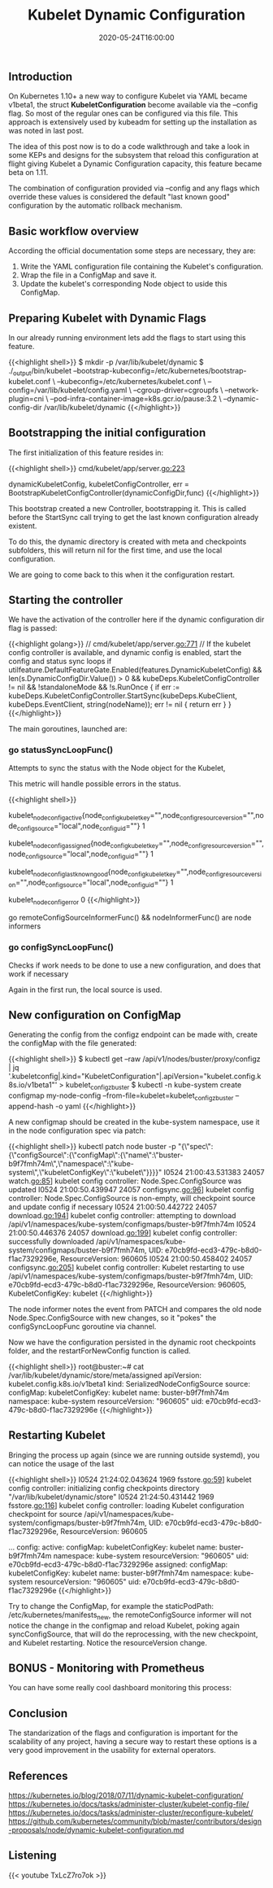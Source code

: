 #+TITLE: Kubelet Dynamic Configuration
#+DATE: 2020-05-24T16:00:00

** Introduction

On Kubernetes 1.10+ a new way to configure Kubelet via YAML became v1beta1, the
struct *KubeletConfiguration* become available via the --config flag. So most of the
regular ones can be configured via this file. This approach is extensively used by
kubeadm for setting up the installation as was noted in last post.

The idea of this post now is to do a code walkthrough and take a look in some
KEPs and designs for the subsystem that reload this configuration at flight
giving Kubelet a Dynamic Configuration capacity, this feature became beta on 1.11.

The combination of configuration provided via --config and any flags which override
these values is considered the default "last known good" configuration by the automatic rollback mechanism.

** Basic workflow overview

   According the official documentation some steps are necessary, they are:

1. Write the YAML configuration file containing the Kubelet's configuration.
2. Wrap the file in a ConfigMap and save it.
3. Update the kubelet's corresponding Node object to uside this ConfigMap.

** Preparing Kubelet with Dynamic Flags
   
In our already running environment lets add the flags to start using this feature.

{{<highlight shell>}}
$ mkdir -p /var/lib/kubelet/dynamic
$ ./_output/bin/kubelet 
  --bootstrap-kubeconfig=/etc/kubernetes/bootstrap-kubelet.conf \
  --kubeconfig=/etc/kubernetes/kubelet.conf \
  --config=/var/lib/kubelet/config.yaml \
  --cgroup-driver=cgroupfs \
  --network-plugin=cni \
  --pod-infra-container-image=k8s.gcr.io/pause:3.2 \
  --dynamic-config-dir /var/lib/kubelet/dynamic
{{</highlight>}}

** Bootstrapping the initial configuration

The first initialization of this feature resides in:

{{<highlight shell>}}
cmd/kubelet/app/server.go:223

dynamicKubeletConfig, kubeletConfigController, err = BootstrapKubeletConfigController(dynamicConfigDir,func)
{{</highlight>}}

This bootstrap created a new Controller, bootstrapping it. This is called before the StartSync call
trying to get the last known configuration already existent.

To do this, the dynamic directory is created with meta and checkpoints subfolders, this will return nil
for the first time, and use the local configuration.

We are going to come back to this when it the configuration restart.

** Starting the controller

We have the activation of the controller here if the dynamic configuration dir flag is passed:

{{<highlight golang>}}
  // cmd/kubelet/app/server.go:771
	// If the kubelet config controller is available, and dynamic config is enabled, start the config and status sync loops
	if utilfeature.DefaultFeatureGate.Enabled(features.DynamicKubeletConfig) && len(s.DynamicConfigDir.Value()) > 0 &&
		kubeDeps.KubeletConfigController != nil && !standaloneMode && !s.RunOnce {
		if err := kubeDeps.KubeletConfigController.StartSync(kubeDeps.KubeClient, kubeDeps.EventClient, string(nodeName)); err != nil {
			return err
		}
	}
{{</highlight>}}

The main goroutines, launched are:

*** 	go statusSyncLoopFunc()

Attempts to sync the status with the Node object for the Kubelet, 

This metric will handle possible errors in the status.

{{<highlight shell>}}
# HELP kubelet_node_config_active [ALPHA] The config source the node is actively using. The count is always 1.
# TYPE kubelet_node_config_active gauge
kubelet_node_config_active{node_config_kubelet_key="",node_config_resource_version="",node_config_source="local",node_config_uid=""} 1
# HELP kubelet_node_config_assigned [ALPHA] The node's understanding of intended config. The count is always 1.
# TYPE kubelet_node_config_assigned gauge
kubelet_node_config_assigned{node_config_kubelet_key="",node_config_resource_version="",node_config_source="local",node_config_uid=""} 1
# HELP kubelet_node_config_last_known_good [ALPHA] The config source the node will fall back to when it encounters certain errors. The count is always 1.
# TYPE kubelet_node_config_last_known_good gauge
kubelet_node_config_last_known_good{node_config_kubelet_key="",node_config_resource_version="",node_config_source="local",node_config_uid=""} 1
# HELP kubelet_node_config_error [ALPHA] This metric is true (1) if the node is experiencing a configuration-related error, false (0) otherwise.
# TYPE kubelet_node_config_error gauge
kubelet_node_config_error 0
{{</highlight>}}

go remoteConfigSourceInformerFunc() && nodeInformerFunc() are node informers

*** 	go configSyncLoopFunc()

Checks if work needs to be done to use a new configuration, and does that work if necessary

Again in the first run, the local source is used.

** New configuration on ConfigMap

Generating the config from the configz endpoint can be made with, create the configMap with the file generated:

{{<highlight shell>}}
$ kubectl get --raw /api/v1/nodes/buster/proxy/configz | jq '.kubeletconfig|.kind="KubeletConfiguration"|.apiVersion="kubelet.config.k8s.io/v1beta1"' > kubelet_configz_buster
$ kubectl -n kube-system create configmap my-node-config --from-file=kubelet=kubelet_configz_buster --append-hash -o yaml
{{</highlight>}}

A new configmap should be created in the kube-system namespace, use it in the node configuration spec via patch:

{{<highlight shell>}}
kubectl patch node buster -p "{\"spec\":{\"configSource\":{\"configMap\":{\"name\":\"buster-b9f7fmh74m\",\"namespace\":\"kube-system\",\"kubeletConfigKey\":\"kubelet\"}}}}"
I0524 21:00:43.531383   24057 watch.go:85] kubelet config controller: Node.Spec.ConfigSource was updated
I0524 21:00:50.439947   24057 configsync.go:96] kubelet config controller: Node.Spec.ConfigSource is non-empty, will checkpoint source and update config if necessary
I0524 21:00:50.442722   24057 download.go:194] kubelet config controller: attempting to download /api/v1/namespaces/kube-system/configmaps/buster-b9f7fmh74m
I0524 21:00:50.446376   24057 download.go:199] kubelet config controller: successfully downloaded /api/v1/namespaces/kube-system/configmaps/buster-b9f7fmh74m, UID: e70cb9fd-ecd3-479c-b8d0-f1ac7329296e, ResourceVersion: 960605
I0524 21:00:50.458402   24057 configsync.go:205] kubelet config controller: Kubelet restarting to use /api/v1/namespaces/kube-system/configmaps/buster-b9f7fmh74m, UID: e70cb9fd-ecd3-479c-b8d0-f1ac7329296e, ResourceVersion: 960605, KubeletConfigKey: kubelet
{{</highlight>}}

The node informer notes the event from PATCH and compares the old node Node.Spec.ConfigSource with new changes, so it "pokes" the configSyncLoopFunc goroutine
via channel.

Now we have the configuration persisted in the dynamic root checkpoints folder, and the restartForNewConfig function is called.

{{<highlight shell>}}
root@buster:~# cat /var/lib/kubelet/dynamic/store/meta/assigned
apiVersion: kubelet.config.k8s.io/v1beta1
kind: SerializedNodeConfigSource
source:
  configMap:
    kubeletConfigKey: kubelet
    name: buster-b9f7fmh74m
    namespace: kube-system
    resourceVersion: "960605"
    uid: e70cb9fd-ecd3-479c-b8d0-f1ac7329296e
{{</highlight>}}

** Restarting Kubelet

Bringing the process up again (since we are running outside systemd), you can notice the usage of the last 

{{<highlight shell>}}
I0524 21:24:02.043624    1969 fsstore.go:59] kubelet config controller: initializing config checkpoints directory "/var/lib/kubelet/dynamic/store"
I0524 21:24:50.431442    1969 fsstore.go:116] kubelet config controller: loading Kubelet configuration checkpoint for source /api/v1/namespaces/kube-system/configmaps/buster-b9f7fmh74m, UID: e70cb9fd-ecd3-479c-b8d0-f1ac7329296e, ResourceVersion: 960605

# kubectl get node -o yaml buster

...
  config:
    active:
      configMap:
        kubeletConfigKey: kubelet
        name: buster-b9f7fmh74m
        namespace: kube-system
        resourceVersion: "960605"
        uid: e70cb9fd-ecd3-479c-b8d0-f1ac7329296e
    assigned:
      configMap:
        kubeletConfigKey: kubelet
        name: buster-b9f7fmh74m
        namespace: kube-system
        resourceVersion: "960605"
        uid: e70cb9fd-ecd3-479c-b8d0-f1ac7329296e
{{</highlight>}}

Try to change the ConfigMap, for example the staticPodPath: /etc/kubernetes/manifests_new, the remoteConfigSource informer will not notice
the change in the configmap and reload Kubelet, poking again syncConfigSource, that will do the reprocessing, with the new checkpoint, and Kubelet
restarting. Notice the resourceVersion change.

** BONUS - Monitoring with Prometheus

You can have some really cool dashboard monitoring this process:

[[file:screenshot.png]]

** Conclusion

The standarization of the flags and configuration is important for the scalability of any project, having a secure way to restart these options
is a very good improvement in the usability for external operators.
   
** References 

https://kubernetes.io/blog/2018/07/11/dynamic-kubelet-configuration/
https://kubernetes.io/docs/tasks/administer-cluster/kubelet-config-file/
https://kubernetes.io/docs/tasks/administer-cluster/reconfigure-kubelet/
https://github.com/kubernetes/community/blob/master/contributors/design-proposals/node/dynamic-kubelet-configuration.md

** Listening

{{< youtube TxLcZ7ro7ok >}}
